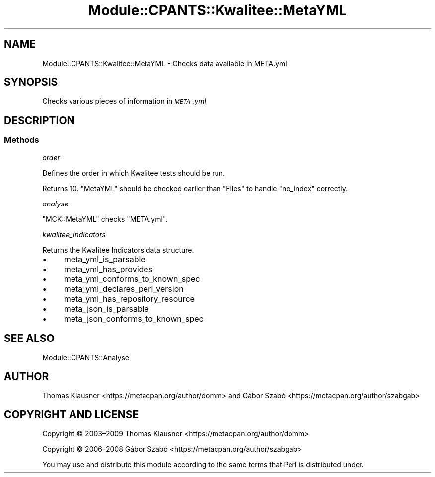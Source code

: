 .\" Automatically generated by Pod::Man 4.14 (Pod::Simple 3.40)
.\"
.\" Standard preamble:
.\" ========================================================================
.de Sp \" Vertical space (when we can't use .PP)
.if t .sp .5v
.if n .sp
..
.de Vb \" Begin verbatim text
.ft CW
.nf
.ne \\$1
..
.de Ve \" End verbatim text
.ft R
.fi
..
.\" Set up some character translations and predefined strings.  \*(-- will
.\" give an unbreakable dash, \*(PI will give pi, \*(L" will give a left
.\" double quote, and \*(R" will give a right double quote.  \*(C+ will
.\" give a nicer C++.  Capital omega is used to do unbreakable dashes and
.\" therefore won't be available.  \*(C` and \*(C' expand to `' in nroff,
.\" nothing in troff, for use with C<>.
.tr \(*W-
.ds C+ C\v'-.1v'\h'-1p'\s-2+\h'-1p'+\s0\v'.1v'\h'-1p'
.ie n \{\
.    ds -- \(*W-
.    ds PI pi
.    if (\n(.H=4u)&(1m=24u) .ds -- \(*W\h'-12u'\(*W\h'-12u'-\" diablo 10 pitch
.    if (\n(.H=4u)&(1m=20u) .ds -- \(*W\h'-12u'\(*W\h'-8u'-\"  diablo 12 pitch
.    ds L" ""
.    ds R" ""
.    ds C` ""
.    ds C' ""
'br\}
.el\{\
.    ds -- \|\(em\|
.    ds PI \(*p
.    ds L" ``
.    ds R" ''
.    ds C`
.    ds C'
'br\}
.\"
.\" Escape single quotes in literal strings from groff's Unicode transform.
.ie \n(.g .ds Aq \(aq
.el       .ds Aq '
.\"
.\" If the F register is >0, we'll generate index entries on stderr for
.\" titles (.TH), headers (.SH), subsections (.SS), items (.Ip), and index
.\" entries marked with X<> in POD.  Of course, you'll have to process the
.\" output yourself in some meaningful fashion.
.\"
.\" Avoid warning from groff about undefined register 'F'.
.de IX
..
.nr rF 0
.if \n(.g .if rF .nr rF 1
.if (\n(rF:(\n(.g==0)) \{\
.    if \nF \{\
.        de IX
.        tm Index:\\$1\t\\n%\t"\\$2"
..
.        if !\nF==2 \{\
.            nr % 0
.            nr F 2
.        \}
.    \}
.\}
.rr rF
.\" ========================================================================
.\"
.IX Title "Module::CPANTS::Kwalitee::MetaYML 3"
.TH Module::CPANTS::Kwalitee::MetaYML 3 "2019-08-08" "perl v5.32.0" "User Contributed Perl Documentation"
.\" For nroff, turn off justification.  Always turn off hyphenation; it makes
.\" way too many mistakes in technical documents.
.if n .ad l
.nh
.SH "NAME"
Module::CPANTS::Kwalitee::MetaYML \- Checks data available in META.yml
.SH "SYNOPSIS"
.IX Header "SYNOPSIS"
Checks various pieces of information in \fI\s-1META\s0.yml\fR
.SH "DESCRIPTION"
.IX Header "DESCRIPTION"
.SS "Methods"
.IX Subsection "Methods"
\fIorder\fR
.IX Subsection "order"
.PP
Defines the order in which Kwalitee tests should be run.
.PP
Returns \f(CW10\fR. \f(CW\*(C`MetaYML\*(C'\fR should be checked earlier than \f(CW\*(C`Files\*(C'\fR to
handle \f(CW\*(C`no_index\*(C'\fR correctly.
.PP
\fIanalyse\fR
.IX Subsection "analyse"
.PP
\&\f(CW\*(C`MCK::MetaYML\*(C'\fR checks \f(CW\*(C`META.yml\*(C'\fR.
.PP
\fIkwalitee_indicators\fR
.IX Subsection "kwalitee_indicators"
.PP
Returns the Kwalitee Indicators data structure.
.IP "\(bu" 4
meta_yml_is_parsable
.IP "\(bu" 4
meta_yml_has_provides
.IP "\(bu" 4
meta_yml_conforms_to_known_spec
.IP "\(bu" 4
meta_yml_declares_perl_version
.IP "\(bu" 4
meta_yml_has_repository_resource
.IP "\(bu" 4
meta_json_is_parsable
.IP "\(bu" 4
meta_json_conforms_to_known_spec
.SH "SEE ALSO"
.IX Header "SEE ALSO"
Module::CPANTS::Analyse
.SH "AUTHOR"
.IX Header "AUTHOR"
Thomas Klausner <https://metacpan.org/author/domm>
and Gábor Szabó <https://metacpan.org/author/szabgab>
.SH "COPYRIGHT AND LICENSE"
.IX Header "COPYRIGHT AND LICENSE"
Copyright © 2003–2009 Thomas Klausner <https://metacpan.org/author/domm>
.PP
Copyright © 2006–2008 Gábor Szabó <https://metacpan.org/author/szabgab>
.PP
You may use and distribute this module according to the same terms
that Perl is distributed under.

